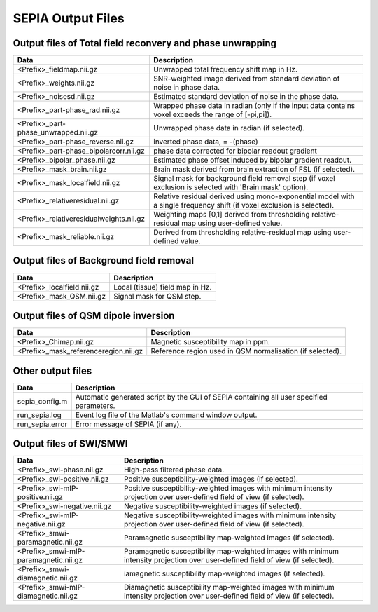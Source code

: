 SEPIA Output Files
==================

Output files of Total field reconvery and phase unwrapping
^^^^^^^^^^^^^^^^^^^^^^^^^^^^^^^^^^^^^^^^^^^^^^^^^^^^^^^^^^

+----------------------------------------+--------------------------------------------------------------------------------------------------------------+
| Data                                   | Description                                                                                                  |
+========================================+==============================================================================================================+
| <Prefix>_fieldmap.nii.gz               | Unwrapped total frequency shift map in Hz.                                                                   |
+----------------------------------------+--------------------------------------------------------------------------------------------------------------+
| <Prefix>_weights.nii.gz                | SNR-weighted image derived from standard deviation of noise in phase data.                                   |
+----------------------------------------+--------------------------------------------------------------------------------------------------------------+ 
| <Prefix>_noisesd.nii.gz                | Estimated standard deviation of noise in the phase data.                                                     |
+----------------------------------------+--------------------------------------------------------------------------------------------------------------+ 
| <Prefix>_part-phase_rad.nii.gz         | Wrapped phase data in radian (only if the input data contains voxel exceeds the range of [-pi,pi]).          |
+----------------------------------------+--------------------------------------------------------------------------------------------------------------+ 
| <Prefix>_part-phase_unwrapped.nii.gz   | Unwrapped phase data in radian (if selected).                                                                |
+----------------------------------------+--------------------------------------------------------------------------------------------------------------+ 
| <Prefix>_part-phase_reverse.nii.gz     | inverted phase data, = -(phase)                                                                              |
+----------------------------------------+--------------------------------------------------------------------------------------------------------------+ 
| <Prefix>_part-phase_bipolarcorr.nii.gz | phase data corrected for bipolar readout gradient                                                            |
+----------------------------------------+--------------------------------------------------------------------------------------------------------------+ 
| <Prefix>_bipolar_phase.nii.gz          | Estimated phase offset induced by bipolar gradient readout.                                                  |
+----------------------------------------+--------------------------------------------------------------------------------------------------------------+ 
| <Prefix>_mask_brain.nii.gz             | Brain mask derived from brain extraction of FSL  (if selected).                                              |
+----------------------------------------+--------------------------------------------------------------------------------------------------------------+ 
| <Prefix>_mask_localfield.nii.gz        | Signal mask for background field removal step (if voxel exclusion is selected with 'Brain mask' option).     |
+----------------------------------------+--------------------------------------------------------------------------------------------------------------+ 
| <Prefix>_relativeresidual.nii.gz       | Relative residual derived using mono-exponential model with a single frequency shift (if voxel exclusion     |
|                                        | is selected).                                                                                                |
+----------------------------------------+--------------------------------------------------------------------------------------------------------------+ 
| <Prefix>_relativeresidualweights.nii.gz| Weighting maps [0,1] derived from thresholding relative-residual map using user-defined value.               |
+----------------------------------------+--------------------------------------------------------------------------------------------------------------+ 
| <Prefix>_mask_reliable.nii.gz          | Derived from thresholding relative-residual map using user-defined value.                                    |
+----------------------------------------+--------------------------------------------------------------------------------------------------------------+ 

Output files of Background field removal
^^^^^^^^^^^^^^^^^^^^^^^^^^^^^^^^^^^^^^^^

+-----------------------------------+--------------------------------------------------------------------------------------------------------------+
| Data                              | Description                                                                                                  |
+===================================+==============================================================================================================+
| <Prefix>_localfield.nii.gz        | Local (tissue) field map in Hz.                                                                              |
+-----------------------------------+--------------------------------------------------------------------------------------------------------------+
| <Prefix>_mask_QSM.nii.gz          | Signal mask for QSM step.                                                                                    |
+-----------------------------------+--------------------------------------------------------------------------------------------------------------+ 

Output files of QSM dipole inversion
^^^^^^^^^^^^^^^^^^^^^^^^^^^^^^^^^^^^

+----------------------------------------+---------------------------------------------------------------------------------------------------------+
| Data                                   | Description                                                                                             |
+========================================+=========================================================================================================+
| <Prefix>_Chimap.nii.gz                 | Magnetic susceptibility map in ppm.                                                                     |
+----------------------------------------+---------------------------------------------------------------------------------------------------------+
| <Prefix>_mask_referenceregion.nii.gz   | Reference region used in QSM normalisation (if selected).                                               |
+----------------------------------------+---------------------------------------------------------------------------------------------------------+ 

Other output files
^^^^^^^^^^^^^^^^^^

+-----------------------------------+--------------------------------------------------------------------------------------------------------------+
| Data                              | Description                                                                                                  |
+===================================+==============================================================================================================+
| sepia_config.m                    | Automatic generated script by the GUI of SEPIA containing all user specified parameters.                     |
+-----------------------------------+--------------------------------------------------------------------------------------------------------------+
| run_sepia.log                     | Event log file of the Matlab's command window output.                                                        |
+-----------------------------------+--------------------------------------------------------------------------------------------------------------+
| run_sepia.error                   | Error message of SEPIA (if any).                                                                             |
+-----------------------------------+--------------------------------------------------------------------------------------------------------------+

Output files of SWI/SMWI
^^^^^^^^^^^^^^^^^^^^^^^^

+---------------------------------------+----------------------------------------------------------------------------------------------------------+
| Data                                  | Description                                                                                              |
+=======================================+==========================================================================================================+
| <Prefix>_swi-phase.nii.gz             | High-pass filtered phase data.                                                                           |
+---------------------------------------+----------------------------------------------------------------------------------------------------------+
| <Prefix>_swi-positive.nii.gz	        | Positive susceptibility-weighted images (if selected).                                                   |
+---------------------------------------+----------------------------------------------------------------------------------------------------------+ 
| <Prefix>_swi-mIP-positive.nii.gz      | Positive susceptibility-weighted images with minimum intensity projection over user-defined field of     |
|                                       | view (if selected).                                                                                      |
+---------------------------------------+----------------------------------------------------------------------------------------------------------+ 
| <Prefix>_swi-negative.nii.gz          | Negative susceptibility-weighted images (if selected).                                                   |
+---------------------------------------+----------------------------------------------------------------------------------------------------------+ 
| <Prefix>_swi-mIP-negative.nii.gz      | Negative susceptibility-weighted images with minimum intensity projection over user-defined field of     |
|                                       | view (if selected).                                                                                      |
+---------------------------------------+----------------------------------------------------------------------------------------------------------+ 
| <Prefix>_smwi-paramagnetic.nii.gz     | Paramagnetic susceptibility map-weighted images (if selected).                                           |
+---------------------------------------+----------------------------------------------------------------------------------------------------------+ 
| <Prefix>_smwi-mIP-paramagnetic.nii.gz | Paramagnetic susceptibility map-weighted images with minimum intensity projection over user-defined      |
|                                       | field of view (if selected).                                                                             |
+---------------------------------------+----------------------------------------------------------------------------------------------------------+ 
| <Prefix>_smwi-diamagnetic.nii.gz      | iamagnetic susceptibility map-weighted images (if selected).                                             |
+---------------------------------------+----------------------------------------------------------------------------------------------------------+ 
| <Prefix>_smwi-mIP-diamagnetic.nii.gz  | Diamagnetic susceptibility map-weighted images with minimum intensity projection over user-defined field |
|                                       | of view (if selected).                                                                                   |
+---------------------------------------+----------------------------------------------------------------------------------------------------------+ 
